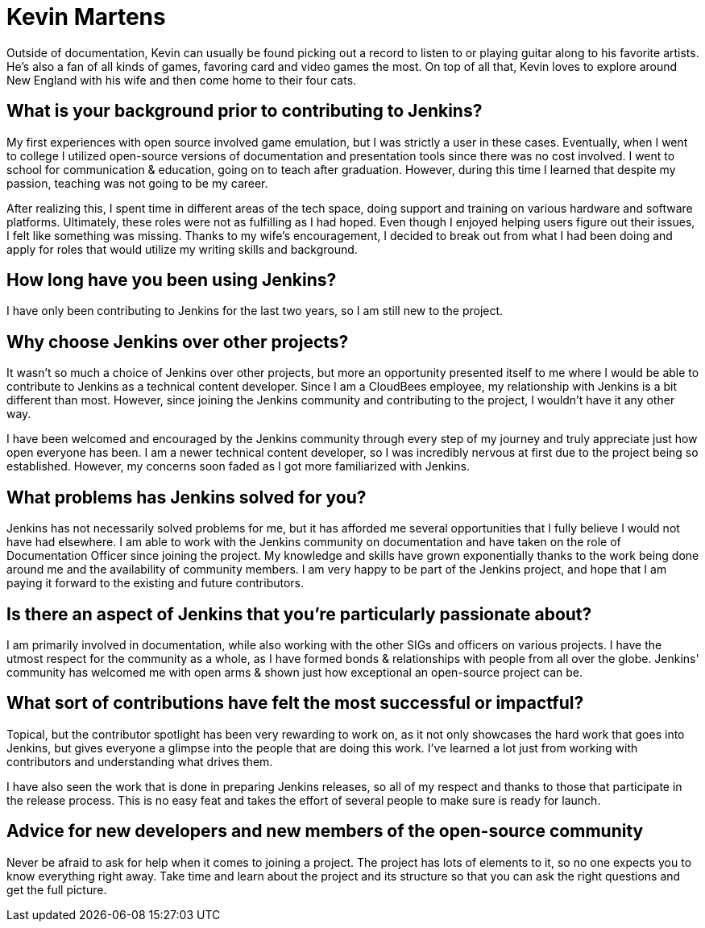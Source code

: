 = Kevin Martens
:page-name: Kevin Martens
:page-linkedin: kevinmartens27
:page-twitter: 
:page-github: kmartens27
:page-email: 
:page-image: avatar/kevin-martens.jpeg
:page-pronouns: He/Him/His
:page-location: Boston, Massachusetts, USA
:page-firstcommit: 2022
:page-datepublished: 2024-05-08
:page-featured: true
:page-intro: Kevin Martens is a technical content developer and the Documentation Officer for Jenkins. He is a musician at heart, with a love for education and writing. Despite joining the Jenkins project somewhat recently, Kevin's presence is felt whether leading documentation office hours or providing reviews for contributors.

Outside of documentation, Kevin can usually be found picking out a record to listen to or playing guitar along to his favorite artists.
He's also a fan of all kinds of games, favoring card and video games the most.
On top of all that, Kevin loves to explore around New England with his wife and then come home to their four cats.

== What is your background prior to contributing to Jenkins?

My first experiences with open source involved game emulation, but I was strictly a user in these cases.
Eventually, when I went to college I utilized open-source versions of documentation and presentation tools since there was no cost involved.
I went to school for communication & education, going on to teach after graduation.
However, during this time I learned that despite my passion, teaching was not going to be my career.

After realizing this, I spent time in different areas of the tech space, doing support and training on various hardware and software platforms.
Ultimately, these roles were not as fulfilling as I had hoped.
Even though I enjoyed helping users figure out their issues, I felt like something was missing.
Thanks to my wife's encouragement, I decided to break out from what I had been doing and apply for roles that would utilize my writing skills and background.

== How long have you been using Jenkins?

I have only been contributing to Jenkins for the last two years, so I am still new to the project.

== Why choose Jenkins over other projects?

It wasn't so much a choice of Jenkins over other projects, but more an opportunity presented itself to me where I would be able to contribute to Jenkins as a technical content developer.
Since I am a CloudBees employee, my relationship with Jenkins is a bit different than most.
However, since joining the Jenkins community and contributing to the project, I wouldn't have it any other way.

I have been welcomed and encouraged by the Jenkins community through every step of my journey and truly appreciate just how open everyone has been.
I am a newer technical content developer, so I was incredibly nervous at first due to the project being so established.
However, my concerns soon faded as I got more familiarized with Jenkins.

== What problems has Jenkins solved for you?

Jenkins has not necessarily solved problems for me, but it has afforded me several opportunities that I fully believe I would not have had elsewhere.
I am able to work with the Jenkins community on documentation and have taken on the role of Documentation Officer since joining the project.
My knowledge and skills have grown exponentially thanks to the work being done around me and the availability of community members.
I am very happy to be part of the Jenkins project, and hope that I am paying it forward to the existing and future contributors.

== Is there an aspect of Jenkins that you're particularly passionate about?

I am primarily involved in documentation, while also working with the other SIGs and officers on various projects. 
I have the utmost respect for the community as a whole, as I have formed bonds & relationships with people from all over the globe.
Jenkins' community has welcomed me with open arms & shown just how exceptional an open-source project can be.

== What sort of contributions have felt the most successful or impactful?

Topical, but the contributor spotlight has been very rewarding to work on, as it not only showcases the hard work that goes into Jenkins, but gives everyone a glimpse into the people that are doing this work.
I've learned a lot just from working with contributors and understanding what drives them.

I have also seen the work that is done in preparing Jenkins releases, so all of my respect and thanks to those that participate in the release process.
This is no easy feat and takes the effort of several people to make sure is ready for launch.

== Advice for new developers and new members of the open-source community

Never be afraid to ask for help when it comes to joining a project.
The project has lots of elements to it, so no one expects you to know everything right away.
Take time and learn about the project and its structure so that you can ask the right questions and get the full picture.